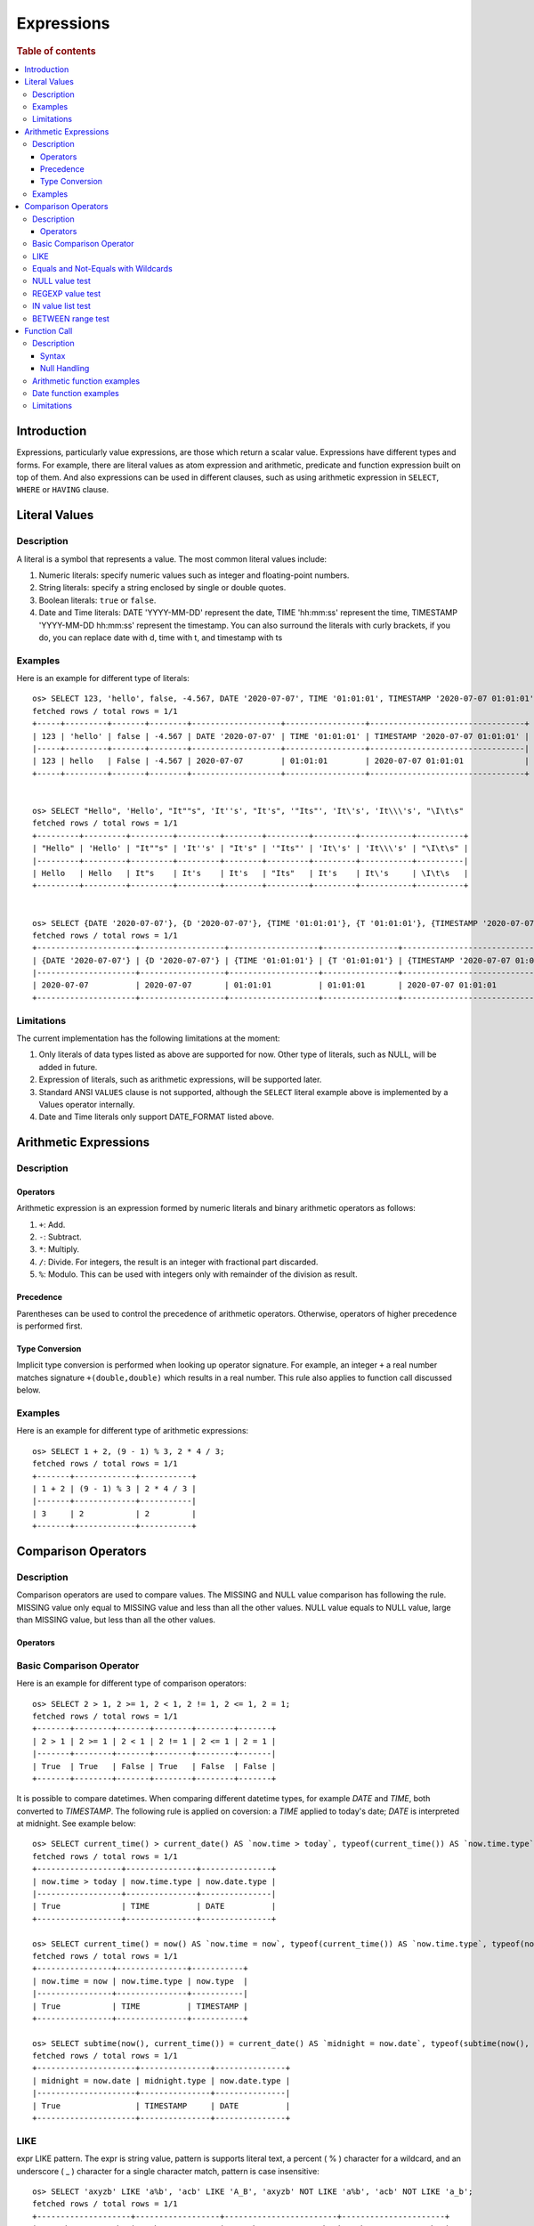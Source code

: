 ===========
Expressions
===========

.. rubric:: Table of contents

.. contents::
   :local:
   :depth: 3


Introduction
============

Expressions, particularly value expressions, are those which return a scalar value. Expressions have different types and forms. For example, there are literal values as atom expression and arithmetic, predicate and function expression built on top of them. And also expressions can be used in different clauses, such as using arithmetic expression in ``SELECT``, ``WHERE`` or ``HAVING`` clause.

Literal Values
==============

Description
-----------

A literal is a symbol that represents a value. The most common literal values include:

1. Numeric literals: specify numeric values such as integer and floating-point numbers.
2. String literals: specify a string enclosed by single or double quotes.
3. Boolean literals: ``true`` or ``false``.
4. Date and Time literals: DATE 'YYYY-MM-DD' represent the date, TIME 'hh:mm:ss' represent the time, TIMESTAMP 'YYYY-MM-DD hh:mm:ss' represent the timestamp. You can also surround the literals with curly brackets, if you do, you can replace date with d, time with t, and timestamp with ts

Examples
--------

Here is an example for different type of literals::

    os> SELECT 123, 'hello', false, -4.567, DATE '2020-07-07', TIME '01:01:01', TIMESTAMP '2020-07-07 01:01:01';
    fetched rows / total rows = 1/1
    +-----+---------+-------+--------+-------------------+-----------------+---------------------------------+
    | 123 | 'hello' | false | -4.567 | DATE '2020-07-07' | TIME '01:01:01' | TIMESTAMP '2020-07-07 01:01:01' |
    |-----+---------+-------+--------+-------------------+-----------------+---------------------------------|
    | 123 | hello   | False | -4.567 | 2020-07-07        | 01:01:01        | 2020-07-07 01:01:01             |
    +-----+---------+-------+--------+-------------------+-----------------+---------------------------------+


    os> SELECT "Hello", 'Hello', "It""s", 'It''s', "It's", '"Its"', 'It\'s', 'It\\\'s', "\I\t\s"
    fetched rows / total rows = 1/1
    +---------+---------+---------+---------+--------+---------+---------+-----------+----------+
    | "Hello" | 'Hello' | "It""s" | 'It''s' | "It's" | '"Its"' | 'It\'s' | 'It\\\'s' | "\I\t\s" |
    |---------+---------+---------+---------+--------+---------+---------+-----------+----------|
    | Hello   | Hello   | It"s    | It's    | It's   | "Its"   | It's    | It\'s     | \I\t\s   |
    +---------+---------+---------+---------+--------+---------+---------+-----------+----------+


    os> SELECT {DATE '2020-07-07'}, {D '2020-07-07'}, {TIME '01:01:01'}, {T '01:01:01'}, {TIMESTAMP '2020-07-07 01:01:01'}, {TS '2020-07-07 01:01:01'}
    fetched rows / total rows = 1/1
    +---------------------+------------------+-------------------+----------------+-----------------------------------+----------------------------+
    | {DATE '2020-07-07'} | {D '2020-07-07'} | {TIME '01:01:01'} | {T '01:01:01'} | {TIMESTAMP '2020-07-07 01:01:01'} | {TS '2020-07-07 01:01:01'} |
    |---------------------+------------------+-------------------+----------------+-----------------------------------+----------------------------|
    | 2020-07-07          | 2020-07-07       | 01:01:01          | 01:01:01       | 2020-07-07 01:01:01               | 2020-07-07 01:01:01        |
    +---------------------+------------------+-------------------+----------------+-----------------------------------+----------------------------+

Limitations
-----------

The current implementation has the following limitations at the moment:

1. Only literals of data types listed as above are supported for now. Other type of literals, such as NULL, will be added in future.
2. Expression of literals, such as arithmetic expressions, will be supported later.
3. Standard ANSI ``VALUES`` clause is not supported, although the ``SELECT`` literal example above is implemented by a Values operator internally.
4. Date and Time literals only support DATE_FORMAT listed above.

Arithmetic Expressions
======================

Description
-----------

Operators
`````````

Arithmetic expression is an expression formed by numeric literals and binary arithmetic operators as follows:

1. ``+``: Add.
2. ``-``: Subtract.
3. ``*``: Multiply.
4. ``/``: Divide. For integers, the result is an integer with fractional part discarded.
5. ``%``: Modulo. This can be used with integers only with remainder of the division as result.

Precedence
``````````

Parentheses can be used to control the precedence of arithmetic operators. Otherwise, operators of higher precedence is performed first.

Type Conversion
```````````````

Implicit type conversion is performed when looking up operator signature. For example, an integer ``+`` a real number matches signature ``+(double,double)`` which results in a real number. This rule also applies to function call discussed below.

Examples
--------

Here is an example for different type of arithmetic expressions::

    os> SELECT 1 + 2, (9 - 1) % 3, 2 * 4 / 3;
    fetched rows / total rows = 1/1
    +-------+-------------+-----------+
    | 1 + 2 | (9 - 1) % 3 | 2 * 4 / 3 |
    |-------+-------------+-----------|
    | 3     | 2           | 2         |
    +-------+-------------+-----------+

Comparison Operators
==================================

Description
-----------

Comparison operators are used to compare values. The MISSING and NULL value comparison has following the rule. MISSING value only equal to MISSING value and less than all the other values. NULL value equals to NULL value, large than MISSING value, but less than all the other values.

Operators
`````````

+----------------+----------------------------------------+
| name           | description                            |
+----------------+----------------------------------------+
| >              | Greater than operator                  |
+----------------+----------------------------------------+
| >=             | Greater than or equal operator         |
+----------------+----------------------------------------+
| <              | Less than operator                     |
+----------------+----------------------------------------+
| !=             | Not equal operator (supports * wildcards) |
+----------------+----------------------------------------+
| <=             | Less than or equal operator            |
+----------------+----------------------------------------+
| =              | Equal operator (supports * wildcards) |
+----------------+----------------------------------------+
| LIKE           | Simple Pattern matching                |
+----------------+----------------------------------------+
| IS NULL        | NULL value test                        |
+----------------+----------------------------------------+
| IS NOT NULL    | NOT NULL value test                    |
+----------------+----------------------------------------+
| IS MISSING     | MISSING value test                     |
+----------------+----------------------------------------+
| IS NOT MISSING | NOT MISSING value test                 |
+----------------+----------------------------------------+
| REGEXP         | String matches regular expression test |
+----------------+----------------------------------------+
| IN             | IN value list test                     |
+----------------+----------------------------------------+
| NOT IN         | NOT IN value list test                 |
+----------------+----------------------------------------+
| BETWEEN        | Between a range (endpoint inclusive)   |
+----------------+----------------------------------------+
| NOT BETWEEN    | Not between a range (BETWEEN negation) |
+----------------+----------------------------------------+

Basic Comparison Operator
-------------------------

Here is an example for different type of comparison operators::

    os> SELECT 2 > 1, 2 >= 1, 2 < 1, 2 != 1, 2 <= 1, 2 = 1;
    fetched rows / total rows = 1/1
    +-------+--------+-------+--------+--------+-------+
    | 2 > 1 | 2 >= 1 | 2 < 1 | 2 != 1 | 2 <= 1 | 2 = 1 |
    |-------+--------+-------+--------+--------+-------|
    | True  | True   | False | True   | False  | False |
    +-------+--------+-------+--------+--------+-------+

It is possible to compare datetimes. When comparing different datetime types, for example `DATE` and `TIME`, both converted to `TIMESTAMP`.
The following rule is applied on coversion: a `TIME` applied to today's date; `DATE` is interpreted at midnight. See example below::

    os> SELECT current_time() > current_date() AS `now.time > today`, typeof(current_time()) AS `now.time.type`, typeof(current_date()) AS `now.date.type`;
    fetched rows / total rows = 1/1
    +------------------+---------------+---------------+
    | now.time > today | now.time.type | now.date.type |
    |------------------+---------------+---------------|
    | True             | TIME          | DATE          |
    +------------------+---------------+---------------+

    os> SELECT current_time() = now() AS `now.time = now`, typeof(current_time()) AS `now.time.type`, typeof(now()) AS `now.type`;
    fetched rows / total rows = 1/1
    +----------------+---------------+-----------+
    | now.time = now | now.time.type | now.type  |
    |----------------+---------------+-----------|
    | True           | TIME          | TIMESTAMP |
    +----------------+---------------+-----------+

    os> SELECT subtime(now(), current_time()) = current_date() AS `midnight = now.date`, typeof(subtime(now(), current_time())) AS `midnight.type`, typeof(current_date()) AS `now.date.type`;
    fetched rows / total rows = 1/1
    +---------------------+---------------+---------------+
    | midnight = now.date | midnight.type | now.date.type |
    |---------------------+---------------+---------------|
    | True                | TIMESTAMP     | DATE          |
    +---------------------+---------------+---------------+


LIKE
----

expr LIKE pattern. The expr is string value, pattern is supports literal text, a percent ( % ) character for a wildcard, and an underscore ( _ ) character for a single character match, pattern is case insensitive::

    os> SELECT 'axyzb' LIKE 'a%b', 'acb' LIKE 'A_B', 'axyzb' NOT LIKE 'a%b', 'acb' NOT LIKE 'a_b';
    fetched rows / total rows = 1/1
    +--------------------+------------------+------------------------+----------------------+
    | 'axyzb' LIKE 'a%b' | 'acb' LIKE 'A_B' | 'axyzb' NOT LIKE 'a%b' | 'acb' NOT LIKE 'a_b' |
    |--------------------+------------------+------------------------+----------------------|
    | True               | True             | False                  | False                |
    +--------------------+------------------+------------------------+----------------------+

Equals and Not-Equals with Wildcards
------------------------------------

Both ``=`` (equal) and ``!=`` (not equal) operators support wildcard pattern matching using OpenSearch native wildcard characters. When a string value contains wildcards, these operations will perform pattern matching instead of exact matching.

**Important**: In SQL, wildcard patterns MUST be enclosed in quotes (single quotes are standard) because the ``*`` and ``?`` characters are not valid in unquoted literals.

**Supported wildcards:**

- ``*`` matches zero or more characters (OpenSearch native)
- ``?`` matches exactly one character (OpenSearch native)
- All other characters are matched literally  

**Field type restrictions:**

- **Only works properly on keyword fields** - OpenSearch wildcard queries are designed for keyword fields
- **Text fields**: Wildcard queries do NOT work on analyzed text fields. You must use the ``.keyword`` subfield (e.g., ``title.keyword = 'test*'``) for proper wildcard matching
- **Numeric, IP, date, boolean fields**: These use script-based matching which is less efficient but functional
- For SQL-style wildcards (``%``, ``_``), use the ``LIKE`` operator instead

Examples::

    os> SELECT 'test123' = 'test*', 'hello' = 'hel*', 'exact' = 'exact';
    fetched rows / total rows = 1/1
    +--------------------+------------------+-----------------+
    | 'test123' = 'test*' | 'hello' = 'hel*' | 'exact' = 'exact' |
    |--------------------+------------------+-----------------|
    | True               | True             | True            |
    +--------------------+------------------+-----------------+

    os> SELECT '4232151232' = '4232*1232', 'no match' = 'test*';
    fetched rows / total rows = 1/1
    +------------------------------+-----------------------+
    | '4232151232' = '4232*1232'   | 'no match' = 'test*' |
    |------------------------------+-----------------------|
    | True                         | False                 |
    +------------------------------+-----------------------+

    os> SELECT 'test123' != 'test*', 'hello' != 'xyz*', 'exact' != 'exact';
    fetched rows / total rows = 1/1
    +---------------------+-------------------+-------------------+
    | 'test123' != 'test*' | 'hello' != 'xyz*' | 'exact' != 'exact' |
    |---------------------+-------------------+-------------------|
    | False               | True              | False             |
    +---------------------+-------------------+-------------------+

    os> SELECT 'test1' = 'test?', 'hello' = 'hel?o', 'test12' = 'test?';
    fetched rows / total rows = 1/1
    +------------------+-------------------+-------------------+
    | 'test1' = 'test?' | 'hello' = 'hel?o' | 'test12' = 'test?' |
    |------------------+-------------------+-------------------|
    | True             | True              | False             |
    +------------------+-------------------+-------------------+

    os> SELECT 'test123' LIKE 'test%', 'hello' LIKE 'hel_o', 'exact' = 'exact';
    fetched rows / total rows = 1/1
    +------------------------+----------------------+-----------------+
    | 'test123' LIKE 'test%' | 'hello' LIKE 'hel_o' | 'exact' = 'exact' |
    |------------------------+----------------------+-----------------|
    | True                   | True                 | True            |
    +------------------------+----------------------+-----------------+

NULL value test
---------------

Here is an example for null value test::

    os> SELECT 0 IS NULL, 0 IS NOT NULL, NULL IS NULL, NULL IS NOT NULL;
    fetched rows / total rows = 1/1
    +-----------+---------------+--------------+------------------+
    | 0 IS NULL | 0 IS NOT NULL | NULL IS NULL | NULL IS NOT NULL |
    |-----------+---------------+--------------+------------------|
    | False     | True          | True         | False            |
    +-----------+---------------+--------------+------------------+


REGEXP value test
-----------------

expr REGEXP pattern. The expr is string value, pattern is supports regular expression patterns::

    os> SELECT 'Hello!' REGEXP '.*', 'a' REGEXP 'b';
    fetched rows / total rows = 1/1
    +----------------------+----------------+
    | 'Hello!' REGEXP '.*' | 'a' REGEXP 'b' |
    |----------------------+----------------|
    | 1                    | 0              |
    +----------------------+----------------+

IN value list test
------------------

Here is an example for IN value test::

    os> SELECT 1 in (1, 2), 3 not in (1, 2);
    fetched rows / total rows = 1/1
    +-------------+-----------------+
    | 1 in (1, 2) | 3 not in (1, 2) |
    |-------------+-----------------|
    | True        | True            |
    +-------------+-----------------+

BETWEEN range test
------------------

Here is an example for range test by BETWEEN expression::

    os> SELECT
    ...  1 BETWEEN 1 AND 3,
    ...  4 BETWEEN 1 AND 3,
    ...  4 NOT BETWEEN 1 AND 3;
    fetched rows / total rows = 1/1
    +-------------------+-------------------+-----------------------+
    | 1 BETWEEN 1 AND 3 | 4 BETWEEN 1 AND 3 | 4 NOT BETWEEN 1 AND 3 |
    |-------------------+-------------------+-----------------------|
    | True              | False             | True                  |
    +-------------------+-------------------+-----------------------+


Function Call
=============

Description
-----------

A function call is declared by function name followed by its arguments. The arguments are enclosed in parentheses and separated by comma. For complete function list supported, please see also: `SQL Functions <functions.rst>`_

Syntax
``````

A typical function call is in the following form::

 function_name ( [ expression [, expression]* ]? )

Null Handling
`````````````

If any argument is missing or null, the final result of evaluation will be missing or null accordingly.

Arithmetic function examples
----------------------------

Here is an example for different type of arithmetic expressions::

    os> SELECT abs(-1.234), abs(-1 * abs(-5));
    fetched rows / total rows = 1/1
    +-------------+-------------------+
    | abs(-1.234) | abs(-1 * abs(-5)) |
    |-------------+-------------------|
    | 1.234       | 5                 |
    +-------------+-------------------+

Date function examples
----------------------

Here is an example for different type of arithmetic expressions::

    os> SELECT dayofmonth(DATE '2020-07-07');
    fetched rows / total rows = 1/1
    +-------------------------------+
    | dayofmonth(DATE '2020-07-07') |
    |-------------------------------|
    | 7                             |
    +-------------------------------+

Limitations
-----------

1. Only a subset of the SQL functions above is implemented in new engine for now. More function support are being added.
2. For now function name is required to be lowercase.

